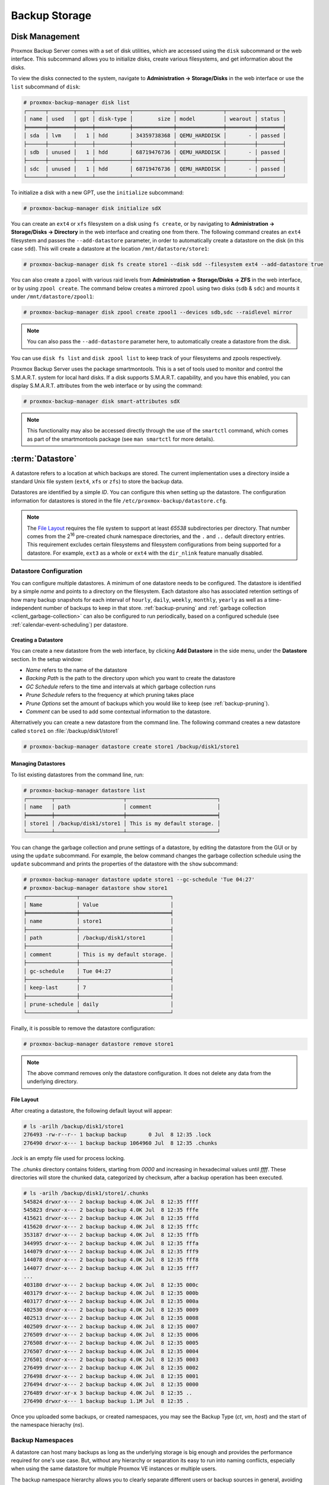 Backup Storage
==============

.. _storage_disk_management:

Disk Management
---------------

.. image:: images/screenshots/pbs-gui-disks.png
  :align: right
  :alt: List of disks

Proxmox Backup Server comes with a set of disk utilities, which are
accessed using the ``disk`` subcommand or the web interface. This subcommand
allows you to initialize disks, create various filesystems, and get information
about the disks.

.. image:: images/screenshots/pbs-gui-disks.png
  :align: right
  :alt: Web Interface Administration: Disks

To view the disks connected to the system, navigate to **Administration ->
Storage/Disks** in the web interface or use the ``list`` subcommand of
``disk``:

.. code-block:: console

  # proxmox-backup-manager disk list
  ┌──────┬────────┬─────┬───────────┬─────────────┬───────────────┬─────────┬────────┐
  │ name │ used   │ gpt │ disk-type │        size │ model         │ wearout │ status │
  ╞══════╪════════╪═════╪═══════════╪═════════════╪═══════════════╪═════════╪════════╡
  │ sda  │ lvm    │   1 │ hdd       │ 34359738368 │ QEMU_HARDDISK │       - │ passed │
  ├──────┼────────┼─────┼───────────┼─────────────┼───────────────┼─────────┼────────┤
  │ sdb  │ unused │   1 │ hdd       │ 68719476736 │ QEMU_HARDDISK │       - │ passed │
  ├──────┼────────┼─────┼───────────┼─────────────┼───────────────┼─────────┼────────┤
  │ sdc  │ unused │   1 │ hdd       │ 68719476736 │ QEMU_HARDDISK │       - │ passed │
  └──────┴────────┴─────┴───────────┴─────────────┴───────────────┴─────────┴────────┘

To initialize a disk with a new GPT, use the ``initialize`` subcommand:

.. code-block:: console

  # proxmox-backup-manager disk initialize sdX

.. image:: images/screenshots/pbs-gui-disks-dir-create.png
  :align: right
  :alt: Create a directory

You can create an ``ext4`` or ``xfs`` filesystem on a disk using ``fs
create``, or by navigating to **Administration -> Storage/Disks -> Directory**
in the web interface and creating one from there. The following command creates
an ``ext4`` filesystem and passes the ``--add-datastore`` parameter, in order to
automatically create a datastore on the disk (in this case ``sdd``). This will
create a datastore at the location ``/mnt/datastore/store1``:

.. code-block:: console

  # proxmox-backup-manager disk fs create store1 --disk sdd --filesystem ext4 --add-datastore true

.. image:: images/screenshots/pbs-gui-disks-zfs-create.png
  :align: right
  :alt: Create ZFS

You can also create a ``zpool`` with various raid levels from **Administration
-> Storage/Disks -> ZFS** in the web interface, or by using ``zpool create``. The command
below creates a mirrored ``zpool`` using two disks (``sdb`` & ``sdc``) and
mounts it under ``/mnt/datastore/zpool1``:

.. code-block:: console

  # proxmox-backup-manager disk zpool create zpool1 --devices sdb,sdc --raidlevel mirror

.. note:: You can also pass the ``--add-datastore`` parameter here, to automatically
  create a datastore from the disk.

You can use ``disk fs list`` and ``disk zpool list`` to keep track of your
filesystems and zpools respectively.

Proxmox Backup Server uses the package smartmontools. This is a set of tools
used to monitor and control the S.M.A.R.T. system for local hard disks. If a
disk supports S.M.A.R.T. capability, and you have this enabled, you can
display S.M.A.R.T. attributes from the web interface or by using the command:

.. code-block:: console

  # proxmox-backup-manager disk smart-attributes sdX

.. note:: This functionality may also be accessed directly through the use of
  the ``smartctl`` command, which comes as part of the smartmontools package
  (see ``man smartctl`` for more details).


.. _datastore_intro:

:term:`Datastore`
-----------------

.. image:: images/screenshots/pbs-gui-datastore-summary.png
  :align: right
  :alt: Datastore Usage Overview

A datastore refers to a location at which backups are stored. The current
implementation uses a directory inside a standard Unix file system (``ext4``,
``xfs`` or ``zfs``) to store the backup data.

Datastores are identified by a simple *ID*. You can configure this
when setting up the datastore. The configuration information for datastores
is stored in the file ``/etc/proxmox-backup/datastore.cfg``.

.. note:: The `File Layout`_ requires the file system to support at least *65538*
   subdirectories per directory. That number comes from the 2\ :sup:`16`
   pre-created chunk namespace directories, and the ``.`` and ``..`` default
   directory entries. This requirement excludes certain filesystems and
   filesystem configurations from being supported for a datastore. For example,
   ``ext3`` as a whole or ``ext4`` with the ``dir_nlink`` feature manually disabled.


Datastore Configuration
~~~~~~~~~~~~~~~~~~~~~~~

.. image:: images/screenshots/pbs-gui-datastore-content.png
  :align: right
  :alt: Datastore Content Overview

You can configure multiple datastores. A minimum of one datastore needs to be
configured. The datastore is identified by a simple *name* and points to a
directory on the filesystem. Each datastore also has associated retention
settings of how many backup snapshots for each interval of ``hourly``,
``daily``, ``weekly``, ``monthly``, ``yearly`` as well as a time-independent
number of backups to keep in that store. :ref:`backup-pruning` and
:ref:`garbage collection <client_garbage-collection>` can also be configured to
run periodically, based on a configured schedule (see
:ref:`calendar-event-scheduling`) per datastore.


.. _storage_datastore_create:

Creating a Datastore
^^^^^^^^^^^^^^^^^^^^
.. image:: images/screenshots/pbs-gui-datastore-create.png
  :align: right
  :alt: Create a datastore

You can create a new datastore from the web interface, by clicking **Add
Datastore** in the side menu, under the **Datastore** section. In the setup
window:

* *Name* refers to the name of the datastore
* *Backing Path* is the path to the directory upon which you want to create the
  datastore
* *GC Schedule* refers to the time and intervals at which garbage collection
  runs
* *Prune Schedule* refers to the frequency at which pruning takes place
* *Prune Options* set the amount of backups which you would like to keep (see
  :ref:`backup-pruning`).
* *Comment* can be used to add some contextual information to the datastore.

Alternatively you can create a new datastore from the command line. The
following command creates a new datastore called ``store1`` on
:file:`/backup/disk1/store1`

.. code-block:: console

  # proxmox-backup-manager datastore create store1 /backup/disk1/store1


Managing Datastores
^^^^^^^^^^^^^^^^^^^

To list existing datastores from the command line, run:

.. code-block:: console

  # proxmox-backup-manager datastore list
  ┌────────┬──────────────────────┬─────────────────────────────┐
  │ name   │ path                 │ comment                     │
  ╞════════╪══════════════════════╪═════════════════════════════╡
  │ store1 │ /backup/disk1/store1 │ This is my default storage. │
  └────────┴──────────────────────┴─────────────────────────────┘

You can change the garbage collection and prune settings of a datastore, by
editing the datastore from the GUI or by using the ``update`` subcommand. For
example, the below command changes the garbage collection schedule using the
``update`` subcommand and prints the properties of the datastore with the
``show`` subcommand:

.. code-block:: console

  # proxmox-backup-manager datastore update store1 --gc-schedule 'Tue 04:27'
  # proxmox-backup-manager datastore show store1
  ┌────────────────┬─────────────────────────────┐
  │ Name           │ Value                       │
  ╞════════════════╪═════════════════════════════╡
  │ name           │ store1                      │
  ├────────────────┼─────────────────────────────┤
  │ path           │ /backup/disk1/store1        │
  ├────────────────┼─────────────────────────────┤
  │ comment        │ This is my default storage. │
  ├────────────────┼─────────────────────────────┤
  │ gc-schedule    │ Tue 04:27                   │
  ├────────────────┼─────────────────────────────┤
  │ keep-last      │ 7                           │
  ├────────────────┼─────────────────────────────┤
  │ prune-schedule │ daily                       │
  └────────────────┴─────────────────────────────┘

Finally, it is possible to remove the datastore configuration:

.. code-block:: console

  # proxmox-backup-manager datastore remove store1

.. note:: The above command removes only the datastore configuration. It does
   not delete any data from the underlying directory.


File Layout
^^^^^^^^^^^

After creating a datastore, the following default layout will appear:

.. code-block:: console

  # ls -arilh /backup/disk1/store1
  276493 -rw-r--r-- 1 backup backup       0 Jul  8 12:35 .lock
  276490 drwxr-x--- 1 backup backup 1064960 Jul  8 12:35 .chunks

`.lock` is an empty file used for process locking.

The `.chunks` directory contains folders, starting from `0000` and increasing in
hexadecimal values until `ffff`. These directories will store the chunked data,
categorized by checksum, after a backup operation has been executed.

.. code-block:: console

 # ls -arilh /backup/disk1/store1/.chunks
 545824 drwxr-x--- 2 backup backup 4.0K Jul  8 12:35 ffff
 545823 drwxr-x--- 2 backup backup 4.0K Jul  8 12:35 fffe
 415621 drwxr-x--- 2 backup backup 4.0K Jul  8 12:35 fffd
 415620 drwxr-x--- 2 backup backup 4.0K Jul  8 12:35 fffc
 353187 drwxr-x--- 2 backup backup 4.0K Jul  8 12:35 fffb
 344995 drwxr-x--- 2 backup backup 4.0K Jul  8 12:35 fffa
 144079 drwxr-x--- 2 backup backup 4.0K Jul  8 12:35 fff9
 144078 drwxr-x--- 2 backup backup 4.0K Jul  8 12:35 fff8
 144077 drwxr-x--- 2 backup backup 4.0K Jul  8 12:35 fff7
 ...
 403180 drwxr-x--- 2 backup backup 4.0K Jul  8 12:35 000c
 403179 drwxr-x--- 2 backup backup 4.0K Jul  8 12:35 000b
 403177 drwxr-x--- 2 backup backup 4.0K Jul  8 12:35 000a
 402530 drwxr-x--- 2 backup backup 4.0K Jul  8 12:35 0009
 402513 drwxr-x--- 2 backup backup 4.0K Jul  8 12:35 0008
 402509 drwxr-x--- 2 backup backup 4.0K Jul  8 12:35 0007
 276509 drwxr-x--- 2 backup backup 4.0K Jul  8 12:35 0006
 276508 drwxr-x--- 2 backup backup 4.0K Jul  8 12:35 0005
 276507 drwxr-x--- 2 backup backup 4.0K Jul  8 12:35 0004
 276501 drwxr-x--- 2 backup backup 4.0K Jul  8 12:35 0003
 276499 drwxr-x--- 2 backup backup 4.0K Jul  8 12:35 0002
 276498 drwxr-x--- 2 backup backup 4.0K Jul  8 12:35 0001
 276494 drwxr-x--- 2 backup backup 4.0K Jul  8 12:35 0000
 276489 drwxr-xr-x 3 backup backup 4.0K Jul  8 12:35 ..
 276490 drwxr-x--- 1 backup backup 1.1M Jul  8 12:35 .


Once you uploaded some backups, or created namespaces, you may see the Backup
Type (`ct`, `vm`, `host`) and the start of the namespace hierachy (`ns`).

Backup Namespaces
~~~~~~~~~~~~~~~~~

A datastore can host many backups as long as the underlying storage is big
enough and provides the performance required for one's use case.
But, without any hierarchy or separation its easy to run into naming conflicts,
especially when using the same datastore for multiple Proxmox VE instances or
multiple users.

The backup namespace hierarchy allows you to clearly separate different users
or backup sources in general, avoiding naming conflicts and providing
well-organized backup content view.

Each namespace level can host any backup type, CT, VM or Host but also other
namespaces, up to a depth of 8 level, where the root namespace is the first
level.


Namespace Permissions
^^^^^^^^^^^^^^^^^^^^^

You can make the permission configuration of a datastore more fine-grained by
setting permissions only on a specific namespace.

To see a datastore you need permission that has at least one of `AUDIT`,
`MODIFY`, `READ` or `BACKUP` privilege on any namespace it contains.

To create or delete a namespace you require the modify privilege on the parent
namespace. So, to initially create namespaces you need to have a permission
with a access role that includes the `MODIFY` privilege on the datastore itself.

For backup groups the existing privilege rules still apply, you either need a
powerful permission or be the owner of the backup group, nothing changed here.

.. todo:: continue


Options
~~~~~~~

.. image:: images/screenshots/pbs-gui-datastore-options.png
  :align: right
  :alt: Datastore Options

There are a few per-datastore options:

* :ref:`Notifications <maintenance_notification>`
* :ref:`Maintenance Mode <maintenance_mode>`
* Verification of incoming backups
